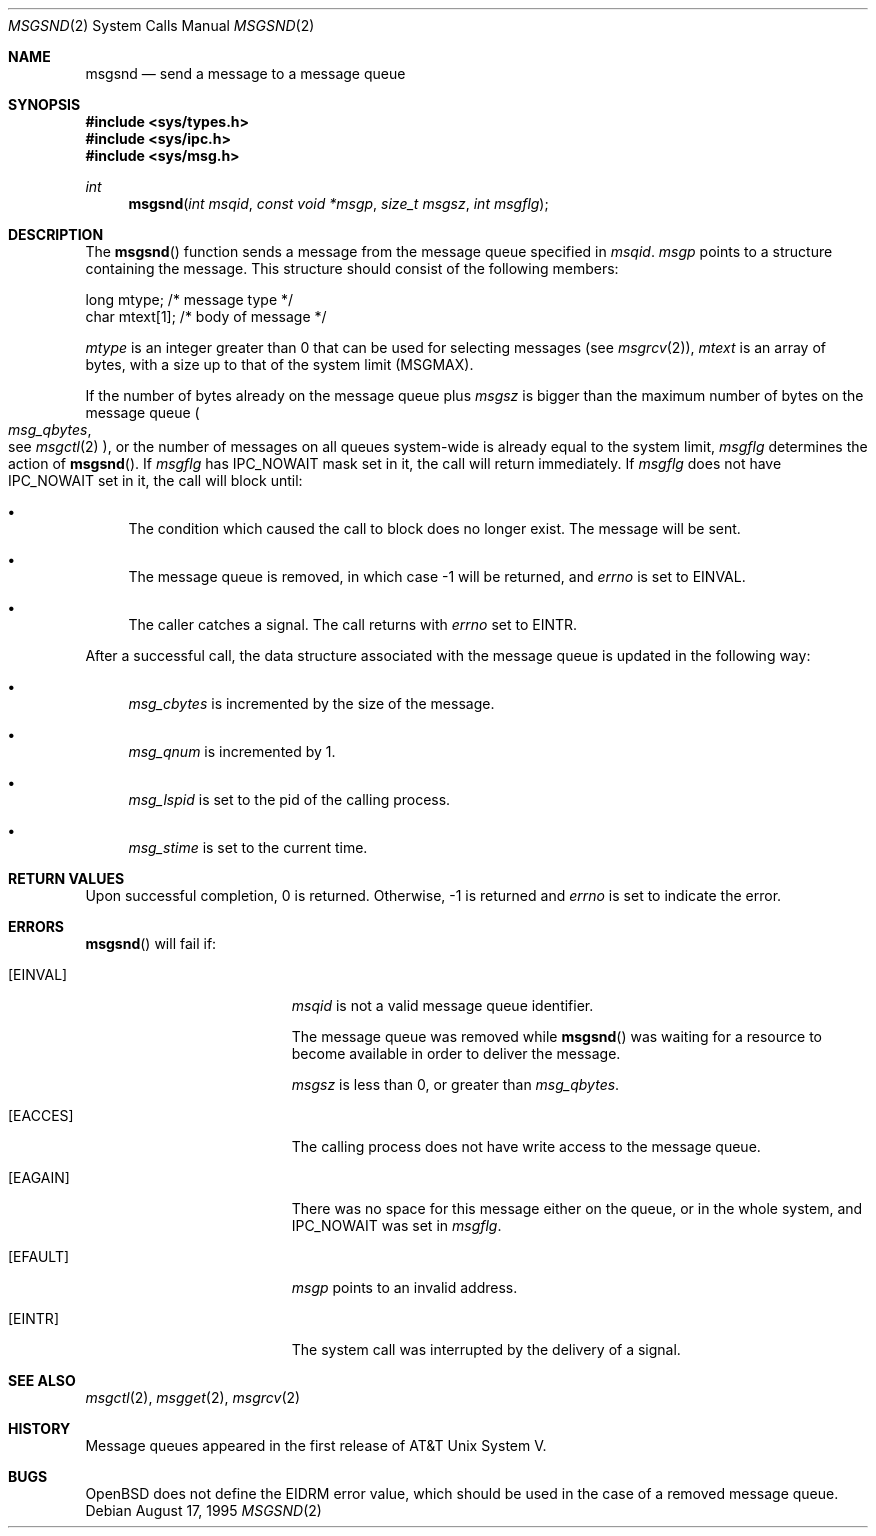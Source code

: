 .\"	$OpenBSD: msgsnd.2,v 1.10 2003/02/27 07:55:34 jmc Exp $
.\"	$NetBSD: msgsnd.2,v 1.2 1997/03/27 08:20:36 mikel Exp $
.\"
.\" Copyright (c) 1995 Frank van der Linden
.\" All rights reserved.
.\"
.\" Redistribution and use in source and binary forms, with or without
.\" modification, are permitted provided that the following conditions
.\" are met:
.\" 1. Redistributions of source code must retain the above copyright
.\"    notice, this list of conditions and the following disclaimer.
.\" 2. Redistributions in binary form must reproduce the above copyright
.\"    notice, this list of conditions and the following disclaimer in the
.\"    documentation and/or other materials provided with the distribution.
.\" 3. All advertising materials mentioning features or use of this software
.\"    must display the following acknowledgement:
.\"      This product includes software developed for the NetBSD Project
.\"      by Frank van der Linden
.\" 4. The name of the author may not be used to endorse or promote products
.\"    derived from this software without specific prior written permission
.\"
.\" THIS SOFTWARE IS PROVIDED BY THE AUTHOR ``AS IS'' AND ANY EXPRESS OR
.\" IMPLIED WARRANTIES, INCLUDING, BUT NOT LIMITED TO, THE IMPLIED WARRANTIES
.\" OF MERCHANTABILITY AND FITNESS FOR A PARTICULAR PURPOSE ARE DISCLAIMED.
.\" IN NO EVENT SHALL THE AUTHOR BE LIABLE FOR ANY DIRECT, INDIRECT,
.\" INCIDENTAL, SPECIAL, EXEMPLARY, OR CONSEQUENTIAL DAMAGES (INCLUDING, BUT
.\" NOT LIMITED TO, PROCUREMENT OF SUBSTITUTE GOODS OR SERVICES; LOSS OF USE,
.\" DATA, OR PROFITS; OR BUSINESS INTERRUPTION) HOWEVER CAUSED AND ON ANY
.\" THEORY OF LIABILITY, WHETHER IN CONTRACT, STRICT LIABILITY, OR TORT
.\" (INCLUDING NEGLIGENCE OR OTHERWISE) ARISING IN ANY WAY OUT OF THE USE OF
.\" THIS SOFTWARE, EVEN IF ADVISED OF THE POSSIBILITY OF SUCH DAMAGE.
.\"/
.Dd August 17, 1995
.Dt MSGSND 2
.Os
.Sh NAME
.Nm msgsnd
.Nd send a message to a message queue
.Sh SYNOPSIS
.Fd #include <sys/types.h>
.Fd #include <sys/ipc.h>
.Fd #include <sys/msg.h>
.Ft int
.Fn msgsnd "int msqid" "const void *msgp" "size_t msgsz" "int msgflg"
.Sh DESCRIPTION
The
.Fn msgsnd
function sends a message from the message queue specified in
.Fa msqid .
.Fa msgp
points to a structure containing the message.
This structure should consist of the following members:
.Bd -literal
    long mtype;    /* message type */
    char mtext[1]; /* body of message */
.Ed
.Pp
.Va mtype
is an integer greater than 0 that can be used for selecting messages (see
.Xr msgrcv 2 ) ,
.Va mtext
is an array of bytes, with a size up to that of the system limit
.Pq Dv MSGMAX .
.Pp
If the number of bytes already on the message queue plus
.Fa msgsz
is bigger than the maximum number of bytes on the message queue
.Po Va msg_qbytes ,
 see
.Xr msgctl 2
.Pc ,
or the number of messages on all queues system-wide is already equal to
the system limit,
.Fa msgflg
determines the action of
.Fn msgsnd .
If
.Fa msgflg
has
.Dv IPC_NOWAIT
mask set in it, the call will return immediately.
If
.Fa msgflg
does not have
.Dv IPC_NOWAIT
set in it, the call will block until:
.Bl -bullet
.It
The condition which caused the call to block does no longer exist.
The message will be sent.
.It
The message queue is removed, in which case \-1 will be returned, and
.Va errno
is set to
.Er EINVAL .
.It
The caller catches a signal.
The call returns with
.Va errno
set to
.Er EINTR .
.El
.Pp
After a successful call, the data structure associated with the message
queue is updated in the following way:
.Bl -bullet
.It
.Va msg_cbytes
is incremented by the size of the message.
.It
.Va msg_qnum
is incremented by 1.
.It
.Va msg_lspid
is set to the pid of the calling process.
.It
.Va msg_stime
is set to the current time.
.El
.Sh RETURN VALUES
Upon successful completion, 0 is returned.
Otherwise, \-1 is returned and
.Va errno
is set to indicate the error.
.Sh ERRORS
.Fn msgsnd
will fail if:
.Bl -tag -width Er
.It Bq Er EINVAL
.Fa msqid
is not a valid message queue identifier.
.Pp
The message queue was removed while
.Fn msgsnd
was waiting for a resource to become available in order to deliver the
message.
.Pp
.Fa msgsz
is less than 0, or greater than
.Va msg_qbytes .
.It Bq Er EACCES
The calling process does not have write access to the message queue.
.It Bq Er EAGAIN
There was no space for this message either on the queue, or in the whole
system, and
.Dv IPC_NOWAIT
was set in
.Fa msgflg .
.It Bq Er EFAULT
.Fa msgp
points to an invalid address.
.It Bq Er EINTR
The system call was interrupted by the delivery of a signal.
.El
.Sh SEE ALSO
.Xr msgctl 2 ,
.Xr msgget 2 ,
.Xr msgrcv 2
.Sh HISTORY
Message queues appeared in the first release of AT&T Unix System V.
.Sh BUGS
.Ox
does not define the
.Er EIDRM
error value, which should be used
in the case of a removed message queue.
